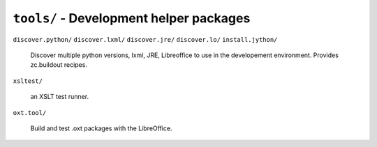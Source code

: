 ``tools/`` - Development helper packages
----------------------------------------

``discover.python/``
``discover.lxml/``
``discover.jre/``
``discover.lo/``
``install.jython/``

   Discover multiple python versions, lxml, JRE, Libreoffice to use in the
   developement environment. Provides zc.buildout recipes.

``xsltest/``

   an XSLT test runner.

``oxt.tool/``

   Build and test .oxt packages with the LibreOffice.
